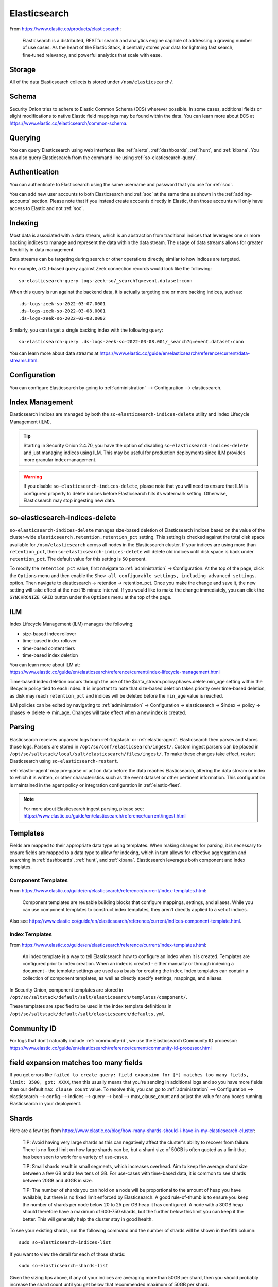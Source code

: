 .. _elasticsearch:

Elasticsearch
=============

From https://www.elastic.co/products/elasticsearch:

    Elasticsearch is a distributed, RESTful search and analytics engine capable of addressing a growing number of use cases. As the heart of the Elastic Stack, it centrally stores your data for lightning fast search, fine‑tuned relevancy, and powerful analytics that scale with ease.

Storage
-------

All of the data Elasticsearch collects is stored under ``/nsm/elasticsearch/``.

Schema
------

Security Onion tries to adhere to Elastic Common Schema (ECS) wherever possible. In some cases, additional fields or slight modifications to native Elastic field mappings may be found within the data. You can learn more about ECS at https://www.elastic.co/elasticsearch/common-schema.

Querying
--------

You can query Elasticsearch using web interfaces like :ref:`alerts`, :ref:`dashboards`, :ref:`hunt`, and :ref:`kibana`. You can also query Elasticsearch from the command line using :ref:`so-elasticsearch-query`.

Authentication
--------------

You can authenticate to Elasticsearch using the same username and password that you use for :ref:`soc`.

You can add new user accounts to both Elasticsearch and :ref:`soc` at the same time as shown in the :ref:`adding-accounts` section. Please note that if you instead create accounts directly in Elastic, then those accounts will only have access to Elastic and not :ref:`soc`.

Indexing
--------

Most data is associated with a data stream, which is an abstraction from traditional indices that leverages one or more backing indices to manage and represent the data within the data stream. The usage of data streams allows for greater flexibility in data management.

Data streams can be targeting during search or other operations directly, similar to how indices are targeted.

For example, a CLI-based query against Zeek connection records would look like the following:

::

	so-elasticsearch-query logs-zeek-so/_search?q=event.dataset:conn

When this query is run against the backend data, it is actually targeting one or more backing indices, such as:

::

  .ds-logs-zeek-so-2022-03-07.0001
  .ds-logs-zeek-so-2022-03-08.0001
  .ds-logs-zeek-so-2022-03-08.0002

Similarly, you can target a single backing index with the following query:

::

	so-elasticsearch-query .ds-logs-zeek-so-2022-03-08.001/_search?q=event.dataset:conn

You can learn more about data streams at https://www.elastic.co/guide/en/elasticsearch/reference/current/data-streams.html.

Configuration
-------------

You can configure Elasticsearch by going to :ref:`administration` --> Configuration --> elasticsearch.

.. image:: images/config-item-elasticsearch.png
  :target: _images/config-item-elasticsearch.png

Index Management
----------------

Elasticsearch indices are managed by both the ``so-elasticsearch-indices-delete`` utility and Index Lifecycle Management (ILM). 

.. tip::

   Starting in Security Onion 2.4.70, you have the option of disabling ``so-elasticsearch-indices-delete`` and just managing indices using ILM. This may be useful for production deployments since ILM provides more granular index management. 
   
.. warning::
   
   If you disable ``so-elasticsearch-indices-delete``, please note that you will need to ensure that ILM is configured properly to delete indices before Elasticsearch hits its watermark setting. Otherwise, Elasticsearch may stop ingesting new data.

so-elasticsearch-indices-delete
-------------------------------

``so-elasticsearch-indices-delete`` manages size-based deletion of Elasticsearch indices based on the value of the cluster-wide ``elasticsearch.retention.retention_pct`` setting. This setting is checked against the total disk space available for ``/nsm/elasticsearch`` across all nodes in the Elasticsearch cluster. If your indices are using more than ``retention_pct``, then ``so-elasticsearch-indices-delete`` will delete old indices until disk space is back under ``retention_pct``. The default value for this setting is ``50`` percent. 

To modify the ``retention_pct`` value, first navigate to :ref:`administration` -> Configuration. At the top of the page, click the ``Options`` menu and then enable the ``Show all configurable settings, including advanced settings.`` option. Then navigate to elasticsearch -> retention -> retention_pct. Once you make the change and save it, the new setting will take effect at the next 15 minute interval. If you would like to make the change immediately, you can click the ``SYNCHRONIZE GRID`` button under the ``Options`` menu at the top of the page.

ILM
---

Index Lifecycle Management (ILM) manages the following:

- size-based index rollover
- time-based index rollover
- time-based content tiers
- time-based index deletion

| You can learn more about ILM at:
| https://www.elastic.co/guide/en/elasticsearch/reference/current/index-lifecycle-management.html

Time-based index deletion occurs through the use of the $data_stream.policy.phases.delete.min_age setting within the lifecycle policy tied to each index. It is important to note that size-based deletion takes priority over time-based deletion, as disk may reach ``retention_pct`` and indices will be deleted before the ``min_age`` value is reached.

ILM policies can be edited by navigating to :ref:`administration` -> Configuration -> elasticsearch -> $index -> policy -> phases -> delete -> min_age. Changes will take effect when a new index is created.

Parsing
-------

Elasticsearch receives unparsed logs from :ref:`logstash` or :ref:`elastic-agent`. Elasticsearch then parses and stores those logs. Parsers are stored in ``/opt/so/conf/elasticsearch/ingest/``.  Custom ingest parsers can be placed in ``/opt/so/saltstack/local/salt/elasticsearch/files/ingest/``.   To make these changes take effect, restart Elasticsearch using ``so-elasticsearch-restart``.

:ref:`elastic-agent` may pre-parse or act on data before the data reaches Elasticsearch, altering the data stream or index to which it is written, or other characteristics such as the event dataset or other pertinent information. This configuration is maintained in the agent policy or integration configuration in :ref:`elastic-fleet`.

.. note::

    | For more about Elasticsearch ingest parsing, please see:
    | https://www.elastic.co/guide/en/elasticsearch/reference/current/ingest.html

Templates
---------

Fields are mapped to their appropriate data type using templates. When making changes for parsing, it is necessary to ensure fields are mapped to a data type to allow for indexing, which in turn allows for effective aggregation and searching in :ref:`dashboards`, :ref:`hunt`, and :ref:`kibana`. Elasticsearch leverages both component and index templates.

Component Templates
~~~~~~~~~~~~~~~~~~~

From https://www.elastic.co/guide/en/elasticsearch/reference/current/index-templates.html:

    Component templates are reusable building blocks that configure mappings, settings, and aliases. While you can use component templates to construct index  templates, they aren’t directly applied to a set of indices.
    
Also see https://www.elastic.co/guide/en/elasticsearch/reference/current/indices-component-template.html.

Index Templates
~~~~~~~~~~~~~~~

From https://www.elastic.co/guide/en/elasticsearch/reference/current/index-templates.html:    
    
    An index template is a way to tell Elasticsearch how to configure an index when it is created. Templates are configured prior to index creation. When an index is created - either manually or through indexing a document - the template settings are used as a basis for creating the index. Index templates can contain a collection of component templates, as well as directly specify settings, mappings, and aliases.

In Security Onion, component templates are stored in ``/opt/so/saltstack/default/salt/elasticsearch/templates/component/``. 

These templates are specified to be used in the index template definitions in ``/opt/so/saltstack/default/salt/elasticsearch/defaults.yml``.

Community ID
------------

| For logs that don’t naturally include :ref:`community-id`, we use the Elasticsearch Community ID processor:
| https://www.elastic.co/guide/en/elasticsearch/reference/current/community-id-processor.html

field expansion matches too many fields
---------------------------------------

If you get errors like ``failed to create query: field expansion for [*] matches too many fields, limit: 3500, got: XXXX``, then this usually means that you're sending in additional logs and so you have more fields than our default ``max_clause_count`` value. To resolve this, you can go to :ref:`administration` --> Configuration --> elasticsearch --> config --> indices --> query --> bool --> max_clause_count and adjust the value for any boxes running Elasticsearch in your deployment.
      
Shards
------

Here are a few tips from https://www.elastic.co/blog/how-many-shards-should-i-have-in-my-elasticsearch-cluster:

    TIP: Avoid having very large shards as this can negatively affect the cluster's ability to recover from failure. There is no fixed limit on how large shards can be, but a shard size of 50GB is often quoted as a limit that has been seen to work for a variety of use-cases.

    TIP: Small shards result in small segments, which increases overhead. Aim to keep the average shard size between a few GB and a few tens of GB. For use-cases with time-based data, it is common to see shards between 20GB and 40GB in size.

    TIP: The number of shards you can hold on a node will be proportional to the amount of heap you have available, but there is no fixed limit enforced by Elasticsearch. A good rule-of-thumb is to ensure you keep the number of shards per node below 20 to 25 per GB heap it has configured. A node with a 30GB heap should therefore have a maximum of 600-750 shards, but the further below this limit you can keep it the better. This will generally help the cluster stay in good health.

To see your existing shards, run the following command and the number of shards will be shown in the fifth column:

::

    sudo so-elasticsearch-indices-list
    
If you want to view the detail for each of those shards:

::

    sudo so-elasticsearch-shards-list

Given the sizing tips above, if any of your indices are averaging more than 50GB per shard, then you should probably increase the shard count until you get below that recommended maximum of 50GB per shard.

The number of shards for an index can be adjusted by going to :ref:`administration` --> Configuration --> elasticsearch --> index_settings --> so-INDEX-NAME --> index_template --> template --> settings --> index --> number_of_shards.

Please keep in mind that old indices will retain previous shard settings and the above settings will only be applied to newly created indices.

Heap Size
---------

If total available memory is 8GB or greater, Setup configures the heap size to be 33% of available memory, but no greater than 25GB. You may need to adjust the value for heap size depending on your system's performance. You can modify this by going to :ref:`administration` --> Configuration --> elasticsearch --> esheap.

| For more information, please see:
| https://www.elastic.co/guide/en/elasticsearch/guide/current/heap-sizing.html#compressed_oops
| https://www.elastic.co/guide/en/elasticsearch/reference/current/important-settings.html#heap-size-settings

Field limit
-----------

Security Onion currently defaults to a field limit of 5000. If you receive error messages from Logstash, or you would simply like to increase this, you can do so by going to :ref:`administration` --> Configuration --> elasticsearch --> index_settings --> so-INDEX-NAME --> index_template --> template --> settings --> index --> mapping --> total_fields --> limit.

Please note that the change to the field limit will not occur immediately, only on index creation.

Re-indexing
-----------

Re-indexing may need to occur if field data types have changed and conflicts arise.  This process can be VERY time-consuming, and we only recommend this if keeping data is absolutely critical.  

| For more information about re-indexing, please see:
| https://www.elastic.co/guide/en/elasticsearch/reference/current/docs-reindex.html

Clearing
--------

If you want to clear all Elasticsearch data including documents and indices, you can run the ``so-elastic-clear`` command.

GeoIP
-----

Elasticsearch 8 no longer includes GeoIP databases by default. We include GeoIP databases for Elasticsearch so that all users will have GeoIP functionality. If your search nodes have Internet access and can reach geoip.elastic.co and storage.googleapis.com, then you can opt-in to database updates if you want more recent information. To do this, add the following to your Elasticsearch :ref:`salt` config:

::

    config:
      ingest:
        geoip:
          downloader:
            enabled: true

Diagnostic Logging
------------------

-  Elasticsearch logs can be found in ``/opt/so/log/elasticsearch/``.
-  Logging configuration can be found in ``/opt/so/conf/elasticsearch/log4j2.properties``.

Depending on what you're looking for, you may also need to look at the :ref:`docker` logs for the container:

::

        sudo docker logs so-elasticsearch

More Information
----------------

.. note::

    | For more information about Elasticsearch, please see:
    | https://www.elastic.co/products/elasticsearch
